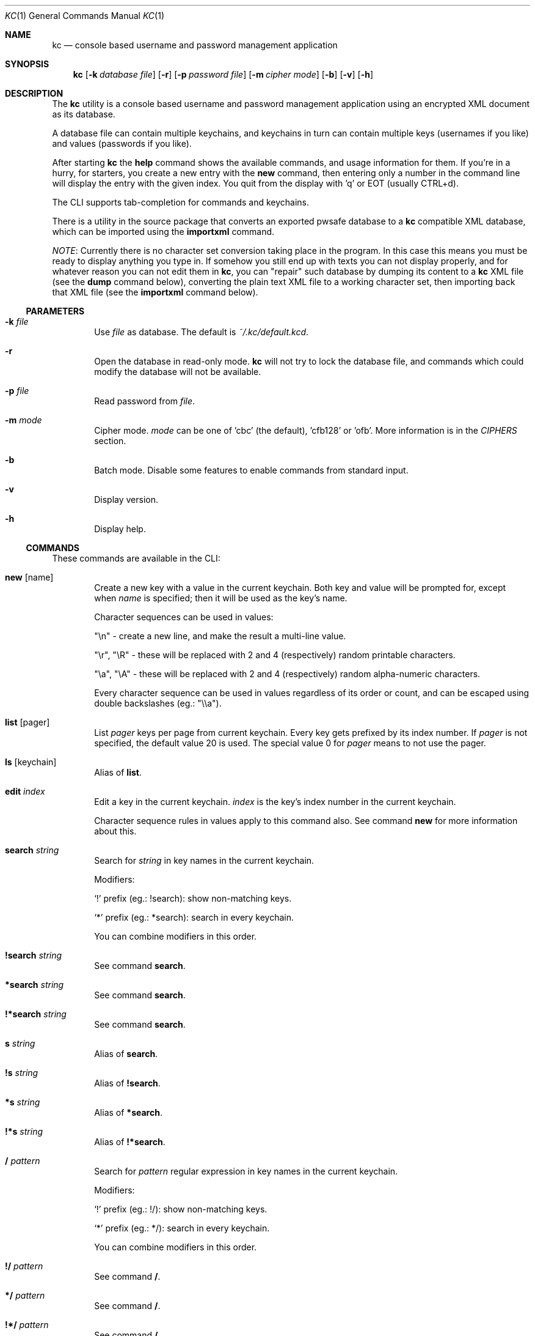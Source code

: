 .\"Copyright (c) 2011, 2012, 2013 LEVAI Daniel
.\"All rights reserved.
.\"Redistribution and use in source and binary forms, with or without
.\"modification, are permitted provided that the following conditions are met:
.\"	* Redistributions of source code must retain the above copyright
.\"	notice, this list of conditions and the following disclaimer.
.\"	* Redistributions in binary form must reproduce the above copyright
.\"	notice, this list of conditions and the following disclaimer in the
.\"	documentation and/or other materials provided with the distribution.
.\"THIS SOFTWARE IS PROVIDED BY THE COPYRIGHT HOLDERS AND CONTRIBUTORS "AS IS" AND
.\"ANY EXPRESS OR IMPLIED WARRANTIES, INCLUDING, BUT NOT LIMITED TO, THE IMPLIED
.\"WARRANTIES OF MERCHANTABILITY AND FITNESS FOR A PARTICULAR PURPOSE ARE
.\"DISCLAIMED. IN NO EVENT SHALL LEVAI Daniel BE LIABLE FOR ANY
.\"DIRECT, INDIRECT, INCIDENTAL, SPECIAL, EXEMPLARY, OR CONSEQUENTIAL DAMAGES
.\"(INCLUDING, BUT NOT LIMITED TO, PROCUREMENT OF SUBSTITUTE GOODS OR SERVICES;
.\"LOSS OF USE, DATA, OR PROFITS; OR BUSINESS INTERRUPTION) HOWEVER CAUSED AND
.\"ON ANY THEORY OF LIABILITY, WHETHER IN CONTRACT, STRICT LIABILITY, OR TORT
.\"(INCLUDING NEGLIGENCE OR OTHERWISE) ARISING IN ANY WAY OUT OF THE USE OF THIS
.\"SOFTWARE, EVEN IF ADVISED OF THE POSSIBILITY OF SUCH DAMAGE.
.Dd Jan 24, 2013
.Dt KC 1
.Os
.Sh NAME
.Nm kc
.Nd console based username and password management application
.Sh SYNOPSIS
.Nm
.Op Fl k Ar database file
.Op Fl r
.Op Fl p Ar password file
.Op Fl m Ar cipher mode
.Op Fl b
.Op Fl v
.Op Fl h
.Sh DESCRIPTION
The
.Nm
utility is a console based username and password management application using an encrypted XML document as its database.
.Pp
A database file can contain multiple keychains, and keychains in turn can contain multiple keys (usernames if you like) and values (passwords if you like).
.Pp
After starting
.Nm
the
.Cm help
command shows the available commands, and usage information for them. If you're in a hurry, for starters, you create a new entry with the
.Cm new
command, then entering only a number in the command line will display the entry with the given index. You quit from the display with 'q' or EOT (usually CTRL+d).
.Pp
The CLI supports tab-completion for commands and keychains.
.Pp
There is a utility in the source package that converts an exported pwsafe database to a
.Nm
compatible XML database, which can be imported using the
.Cm importxml
command.
.Pp
.Em NOTE :
Currently there is no character set conversion taking place in the program. In this case this means you must be ready to display anything you type in. If somehow you still end up with texts you can not display properly, and for whatever reason you can not edit them in
.Nm ,
you can "repair" such database by dumping its content to a
.Nm
XML file (see the
.Cm dump
command below), converting the plain text XML file to a working character set, then importing back that XML file (see the
.Cm importxml
command below).
.Ss PARAMETERS
.Bl -tag -offset ||| -width |
.It Fl k Ar file
Use
.Ar file
as database. The default is
.Pa ~/.kc/default.kcd .
.It Fl r
Open the database in read-only mode.
.Nm
will not try to lock the database file, and commands which could modify the database will not be available.
.It Fl p Ar file
Read password from
.Ar file .
.It Fl m Ar mode
Cipher mode.
.Ar mode
can be one of 'cbc' (the default), 'cfb128' or 'ofb'. More information is in the
.Em CIPHERS
section.
.It Fl b
Batch mode. Disable some features to enable commands from standard input.
.It Fl v
Display version.
.It Fl h
Display help.
.El
.Ss COMMANDS
These commands are available in the CLI:
.Bl -tag -offset ||| -width |
.It Cm new Op name
Create a new key with a value in the current keychain. Both key and value will be prompted for, except when
.Ar name
is specified; then it will be used as the key's name.
.Pp
Character sequences can be used in values:
.Pp
"\en" - create a new line, and make the result a multi-line value.
.Pp
"\er", "\eR" - these will be replaced with 2 and 4 (respectively) random printable characters.
.Pp
"\ea", "\eA" - these will be replaced with 2 and 4 (respectively) random alpha-numeric characters.
.Pp
Every character sequence can be used in values regardless of its order or count, and can be escaped using double backslashes (eg.: "\e\ea").
.It Cm list Op pager
List
.Ar pager
keys per page from current keychain. Every key gets prefixed by its index number. If
.Ar pager
is not specified, the default value 20 is used. The special value 0 for
.Ar pager
means to not use the pager.
.It Cm ls Op keychain
Alias of
.Cm list .
.It Cm edit Ar index
Edit a key in the current keychain.
.Ar index
is the key's index number in the current keychain.
.Pp
Character sequence rules in values apply to this command also. See command
.Cm new
for more information about this.
.It Cm search Ar string
Search for
.Ar string
in key names in the current keychain.
.Pp
Modifiers:
.Pp
.Ql \&!
prefix (eg.: !search): show non-matching keys.
.Pp
.Ql *
prefix (eg.: *search): search in every keychain.
.Pp
You can combine modifiers in this order.
.It Cm !search Ar string
See command
.Cm search .
.It Cm *search Ar string
See command
.Cm search .
.It Cm !*search Ar string
See command
.Cm search .
.It Cm s Ar string
Alias of
.Cm search .
.It Cm !s Ar string
Alias of
.Cm !search .
.It Cm *s Ar string
Alias of
.Cm *search .
.It Cm !*s Ar string
Alias of
.Cm !*search .
.It Cm / Ar pattern
Search for
.Ar pattern
regular expression in key names in the current keychain.
.Pp
Modifiers:
.Pp
.Ql \&!
prefix (eg.: !/): show non-matching keys.
.Pp
.Ql *
prefix (eg.: */): search in every keychain.
.Pp
You can combine modifiers in this order.
.It Cm !/ Ar pattern
See command
.Cm / .
.It Cm */ Ar pattern
See command
.Cm / .
.It Cm !*/ Ar pattern
See command
.Cm / .
.It Cm csearch Ar string
Search for
.Ar string
in keychain names.
.Pp
Modifiers:
.Pp
.Ql \&!
prefix (eg.: !csearch): show non-matching keychains.
.It Cm !csearch Ar string
See command
.Cm csearch .
.It Cm c/ Ar pattern
Search for
.Ar pattern
regular expression in keychain names.
.Pp
Modifiers:
.Pp
.Ql \&!
prefix (eg.: !c/): show non-matching keychains.
.It Cm !c/ Ar pattern
See command
.Cm c/ .
.It Cm c Ar keychain
Change the current keychain.
.Ar keychain
can be the keychain's index number or name. Index number takes priority when addressing a keychain.
.It Cm cc Ar keychain name
Works like
.Cm c ,
but the keychain's name takes priority over its index number. (see command
.Cm c )
.It Cm cdel Ar keychain
Delete a keychain.
.Ar keychain
can be the keychain's index number or name. Index number takes priority when addressing a keychain.
.It Cm ccdel Ar keychain name
Works like
.Cm cdel ,
but the keychain's name takes priority over its index number. (see command
.Cm cdel )
.It Cm clear Op count
Emulate a screen clearing. Scrolls 50 lines by default, which can be multiplied by
.Ar count
times if specified.
.It Cm clist
List keychains. Every keychain gets prefixed by its index number.
.It Cm cls
Alias of
.Cm clist .
.It Cm cnew Op name
Create a new keychain. If
.Ar name
is not given then prompt for one. Empty string cancels the addition.
.It Cm copy Ar index Ar keychain
Copy a key in the current keychain to another keychain.
.Ar index
is the key's index to copy and
.Ar keychain
is the destination keychain's index number or name. Index number takes priority when addressing a keychain.
.It Cm cp Ar index Ar keychain
Alias of
.Cm copy .
.It Cm move Ar index Ar keychain
Move a key in the current keychain to another keychain.
.Ar index
is the key's index to move and
.Ar keychain
is the destination keychain's index number or name. Index number takes priority when addressing a keychain.
.It Cm mv Ar index Ar keychain
Alias of
.Cm move .
.It Cm cren Ar keychain
Rename a keychain.
.Ar keychain
can be the keychain's index number or name. Index number takes priority when addressing a keychain.
.It Cm ccren Ar keychain name
Works like
.Cm cren ,
but the keychain's name takes priority over its index number. (see command
.Cm cren )
.It Cm del Ar index
Delete a key from the current keychain.
.Ar index
is the key's index number in the current keychain.
.It Cm rm Ar index
Alias of
.Cm del .
.It Cm passwd
Change the database password. All changes will be written immediately.
.It Cm help Op command
Print application help or describe a
.Ar command .
.It Cm status
Display information about the database.
.It Cm xport Ar filename Op keychain
Export the database to the encrypted file named
.Ar filename
(if no extension specified, ".kcd" will be appended).
When specifying a keychain, export only that keychain.
.Ar keychain
can be the keychain's index number or name. Index number takes priority when addressing a keychain.
(see command
.Cm dump ,
.Cm import
and
.Cm append )
.It Cm dump Ar filename Op keychain
Dump the database to the XML file named
.Ar filename
(if no extension specified, ".xml" will be appended).
When specifying a keychain, dump only that keychain to the XML file.
.Ar keychain
can be the keychain's index number or name. Index number takes priority when addressing a keychain.
(see command
.Cm xport )
.Em NOTE :
the created XML file will be plain text.
.It Cm import Ar filename
Overwrite the current database with the one from the encrypted database file named
.Ar filename .
.Ar filename
must be a proper
.Nm
database. (see command
.Cm importxml ,
.Cm xport
and
.Cm append )
.It Cm importxml Ar filename
Overwrite the current database with the one from the XML file named
.Ar filename .
.Ar filename
must contain a properly formatted
.Nm
XML document. (see command
.Cm import ,
.Cm xport
and
.Cm append )
.It Cm append Ar filename
Append new and merge existing keychains to the database from the encrypted database file named
.Ar filename .
.Ar filename
must be a proper
.Nm
database. (see command
.Cm appendxml ,
.Cm xport
and
.Cm import )
.It Cm appendxml Ar filename
Append new and merge existing keychains to the database from the XML file named
.Ar filename .
.Ar filename
must contain a properly formatted
.Nm
XML document. (see command
.Cm append ,
.Cm xport
and
.Cm import )
.It Cm info Ar index
Print information about a key in the current keychain.
.Ar index
is the key's index number in the current keychain.
.It Cm quit
Quit the program. If the database has been modified, then ask if it should be saved.
.It Cm exit
Alias of
.Cm quit .
.It Cm random Op length
Print a random string with
.Ar length
length. The default
.Ar length
is 8.
.It Cm version
Display the program version.
.It Cm write
Save the database.
.It Cm save
Alias of
.Cm write .
.El
.Ss CIPHERS
All ciphers use 128 bit keys, generated with a KDF (key-derivation function) from the supplied password, an IV (initialization vector) and a salt. Both the IV and the salt are 128 bits long and read from the host's specific random device (
.Pa /dev/urandom
on Linux and
.Pa /dev/random
on everything else ).
.Sh EXAMPLES
.Bl -tag -offset ||| -width |
.It Em pwsafe_to_kc.pl :
.Bd -literal -offset |||
# Export the pwsafe database to a cleartext file:
$ pwsafe --exportdb > pwsafe_export
Enter passphrase for .pwsafe.dat:

# Convert the cleartext pwsafe database to a kc XML database file:
$ pwsafe_to_kc.pl pwsafe_export kc_db.xml
opening pwsafe_export for reading.
opening kc_db.xml for writing.
Converting...
Done.
.Ed
.Pp
After the above commands, you should end up with a
.Nm
compatible XML database. You can import it to
.Nm
using the
.Cm import
command.
.It Em Adding new entries :
.Bd -literal -offset |||
.Em Simple :
default% > new testuser
default% NEW value> testpass

.Em Prompt for both key and value :
default% > new
default% NEW key> testuser2
default% NEW value> test_\er_pass_with_random_characters:\eA

.Em Using the 'key' only as an indication :
default% > new www.mysecuresite.com
default% NEW value> user_name\enpass-word

.Em Using the random and newline character sequences :
default% > new testuser3
default% NEW value> \er\eR\en\ea\eA\enthis is a multiline value!

.Em Creating new keychains :
default% > cnew email_accounts
default% > cnew
default% NEW keychain> WebSite Accounts

.Em Results :

.Em Listing the keys in the current keychain :
default% > list
0. testuser
1. testuser2
2. www.mysecuresite.com
3. testuser3

.Em Displaying values in the current keychain :
default% > 0
[testuser] testpass
default% > 1
[testuser2] test_,x_pass_with_random_characters:6nzm
default% > 2
[www.mysecuresite.com] [1/2] user_name
[www.mysecuresite.com] [2/2] pass-word
default% > 3
[testuser3] [1/3] v#)z!9
[testuser3] [2/3] HwRz7i
[testuser3] [3/3] this is a multiline value!

.Em Listing keychains :
default% > clist
0. default
1. email_accounts
2. WebSite Accounts

.Em Switch to another keychains :
default% > c email_accounts
email_accounts% > c 2
WebSite Accounts% >
.Ed
.It Em Editing existing entries :
.Bd -literal -offset |||
default% > list
0. testuser
1. testuser2
2. www.mysecuresite.com
3. testuser3

.Em Edit an entry in the current keychain :
default% > edit 1
default% EDIT key> testuser2
default% EDIT value> test_pass_with_random_characters:6nzm
default% > 1
[testuser2] test_pass_with_random_characters:6nzm

.Em Rename a keychain :
default% > cren default
default% RENAME keychain> my_own keychain
my_own keychain% >
.Ed
.El
.Sh CAVEATS
If you use 'cfb128' or 'ofb' for cipher, there is no specific sign if you enter a wrong password during the opening of a database; in this case the database would seem to be corrupt after decrypting, and
.Nm
will not be able to open it.
.Pp
If you use
.Cm xport
to export to an encrypted
.Nm
database, it is not possible to choose a different cipher mode than the one being used with the current database. It is also not possible to choose a cipher mode during an
.Cm import
of an encrypted
.Nm
database, and the one being utilized by the current database will be used.
.Pp
There is no character conversion taking place for the input fields.
.Sh AUTHOR
.Nm
was written by
.An LEVAI Daniel
<leva@ecentrum.hu>
.Pp
Source, information, bugs:
http://keychain.googlecode.com

